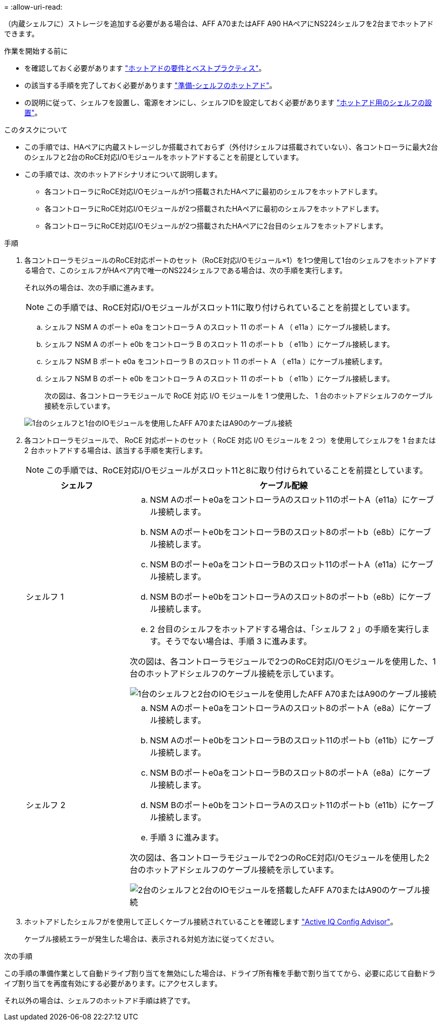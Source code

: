 = 
:allow-uri-read: 


（内蔵シェルフに）ストレージを追加する必要がある場合は、AFF A70またはAFF A90 HAペアにNS224シェルフを2台までホットアドできます。

.作業を開始する前に
* を確認しておく必要があります link:requirements-hot-add-shelf.html["ホットアドの要件とベストプラクティス"]。
* の該当する手順を完了しておく必要があります link:prepare-hot-add-shelf.html["準備-シェルフのホットアド"]。
* の説明に従って、シェルフを設置し、電源をオンにし、シェルフIDを設定しておく必要があります link:prepare-hot-add-shelf.html["ホットアド用のシェルフの設置"]。


.このタスクについて
* この手順では、HAペアに内蔵ストレージしか搭載されておらず（外付けシェルフは搭載されていない）、各コントローラに最大2台のシェルフと2台のRoCE対応I/Oモジュールをホットアドすることを前提としています。
* この手順では、次のホットアドシナリオについて説明します。
+
** 各コントローラにRoCE対応I/Oモジュールが1つ搭載されたHAペアに最初のシェルフをホットアドします。
** 各コントローラにRoCE対応I/Oモジュールが2つ搭載されたHAペアに最初のシェルフをホットアドします。
** 各コントローラにRoCE対応I/Oモジュールが2つ搭載されたHAペアに2台目のシェルフをホットアドします。




.手順
. 各コントローラモジュールのRoCE対応ポートのセット（RoCE対応I/Oモジュール×1）を1つ使用して1台のシェルフをホットアドする場合で、このシェルフがHAペア内で唯一のNS224シェルフである場合は、次の手順を実行します。
+
それ以外の場合は、次の手順に進みます。

+

NOTE: この手順では、RoCE対応I/Oモジュールがスロット11に取り付けられていることを前提としています。

+
.. シェルフ NSM A のポート e0a をコントローラ A のスロット 11 のポート A （ e11a ）にケーブル接続します。
.. シェルフ NSM A のポート e0b をコントローラ B のスロット 11 のポート b （ e11b ）にケーブル接続します。
.. シェルフ NSM B ポート e0a をコントローラ B のスロット 11 のポート A （ e11a ）にケーブル接続します。
.. シェルフ NSM B のポート e0b をコントローラ A のスロット 11 のポート b （ e11b ）にケーブル接続します。
+
次の図は、各コントローラモジュールで RoCE 対応 I/O モジュールを 1 つ使用した、 1 台のホットアドシェルフのケーブル接続を示しています。

+
image::../media/drw_ns224_vino_i_1shelf_1card_ieops-1639.svg[1台のシェルフと1台のIOモジュールを使用したAFF A70またはA90のケーブル接続]



. 各コントローラモジュールで、 RoCE 対応ポートのセット（ RoCE 対応 I/O モジュールを 2 つ）を使用してシェルフを 1 台または 2 台ホットアドする場合は、該当する手順を実行します。
+

NOTE: この手順では、RoCE対応I/Oモジュールがスロット11と8に取り付けられていることを前提としています。

+
[cols="1,3"]
|===
| シェルフ | ケーブル配線 


 a| 
シェルフ 1
 a| 
.. NSM Aのポートe0aをコントローラAのスロット11のポートA（e11a）にケーブル接続します。
.. NSM Aのポートe0bをコントローラBのスロット8のポートb（e8b）にケーブル接続します。
.. NSM Bのポートe0aをコントローラBのスロット11のポートA（e11a）にケーブル接続します。
.. NSM Bのポートe0bをコントローラAのスロット8のポートb（e8b）にケーブル接続します。
.. 2 台目のシェルフをホットアドする場合は、「シェルフ 2 」の手順を実行します。そうでない場合は、手順 3 に進みます。


次の図は、各コントローラモジュールで2つのRoCE対応I/Oモジュールを使用した、1台のホットアドシェルフのケーブル接続を示しています。

image::../media/drw_ns224_vino_i_1shelf_2cards_ieops-1640.svg[1台のシェルフと2台のIOモジュールを使用したAFF A70またはA90のケーブル接続]



 a| 
シェルフ 2
 a| 
.. NSM Aのポートe0aをコントローラAのスロット8のポートA（e8a）にケーブル接続します。
.. NSM Aのポートe0bをコントローラBのスロット11のポートb（e11b）にケーブル接続します。
.. NSM Bのポートe0aをコントローラBのスロット8のポートA（e8a）にケーブル接続します。
.. NSM Bのポートe0bをコントローラAのスロット11のポートb（e11b）にケーブル接続します。
.. 手順 3 に進みます。


次の図は、各コントローラモジュールで2つのRoCE対応I/Oモジュールを使用した2台のホットアドシェルフのケーブル接続を示しています。

image::../media/drw_ns224_vino_i_2shelves_2cards_ieops-1641.svg[2台のシェルフと2台のIOモジュールを搭載したAFF A70またはA90のケーブル接続]

|===
. ホットアドしたシェルフがを使用して正しくケーブル接続されていることを確認します https://mysupport.netapp.com/site/tools/tool-eula/activeiq-configadvisor["Active IQ Config Advisor"^]。
+
ケーブル接続エラーが発生した場合は、表示される対処方法に従ってください。



.次の手順
この手順の準備作業として自動ドライブ割り当てを無効にした場合は、ドライブ所有権を手動で割り当ててから、必要に応じて自動ドライブ割り当てを再度有効にする必要があります。にアクセスします。

それ以外の場合は、シェルフのホットアド手順は終了です。
